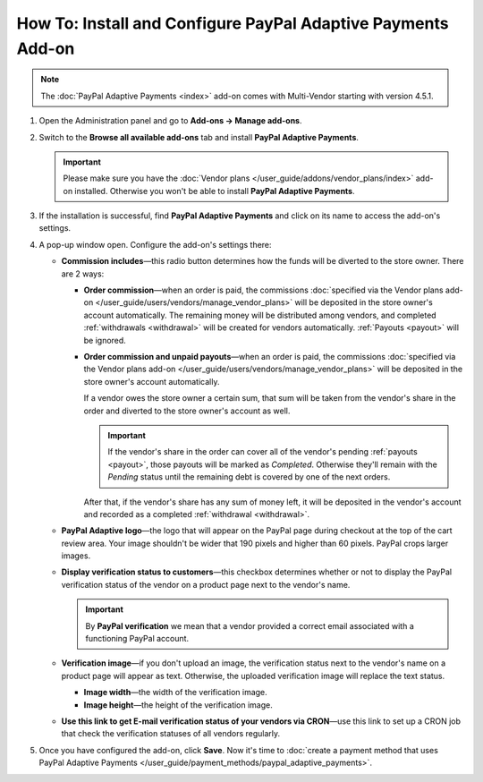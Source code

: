 *************************************************************
How To: Install and Configure PayPal Adaptive Payments Add-on
*************************************************************

.. note::

    The :doc:`PayPal Adaptive Payments <index>` add-on comes with Multi-Vendor starting with version 4.5.1.

1. Open the Administration panel and go to **Add-ons → Manage add-ons**.

2. Switch to the **Browse all available add-ons** tab and install **PayPal Adaptive Payments**.

   .. important::

       Please make sure you have the :doc:`Vendor plans </user_guide/addons/vendor_plans/index>` add-on installed. Otherwise you won't be able to install **PayPal Adaptive Payments**.

.. image:: img/install_paypal_adaptive.png
    :align: center
    :alt: Find and install the PayPal Adaptive Payments add-on.

3. If the installation is successful, find **PayPal Adaptive Payments** and click on its name to access the add-on's settings.

4. A pop-up window open. Configure the add-on's settings there:

   * **Commission includes**—this radio button determines how the funds will be diverted to the store owner. There are 2 ways:

     * **Order commission**—when an order is paid, the commissions :doc:`specified via the Vendor plans add-on </user_guide/users/vendors/manage_vendor_plans>` will be deposited in the store owner's account automatically. The remaining money will be distributed among vendors, and completed :ref:`withdrawals <withdrawal>` will be created for vendors automatically. :ref:`Payouts <payout>` will be ignored.

     * **Order commission and unpaid payouts**—when an order is paid, the commissions :doc:`specified via the Vendor plans add-on </user_guide/users/vendors/manage_vendor_plans>` will be deposited in the store owner's account automatically.

       If a vendor owes the store owner a certain sum, that sum will be taken from the vendor's share in the order and diverted to the store owner's account as well.

       .. important:: 

           If the vendor's share in the order can cover all of the vendor's pending :ref:`payouts <payout>`, those payouts will be marked as *Completed*. Otherwise they'll remain with the *Pending* status until the remaining debt is covered by one of the next orders.

       After that, if the vendor's share has any sum of money left, it will be deposited in the vendor's account and recorded as a completed :ref:`withdrawal <withdrawal>`.

   * **PayPal Adaptive logo**—the logo that will appear on the PayPal page during checkout at the top of the cart review area. Your image shouldn't be wider that 190 pixels and higher than 60 pixels. PayPal crops larger images.

   * **Display verification status to customers**—this checkbox determines whether or not to display the PayPal verification status of the vendor on a product page next to the vendor's name.

     .. important::

         By **PayPal verification** we mean that a vendor provided a correct email associated with a functioning PayPal account.

   * **Verification image**—if you don't upload an image, the verification status next to the vendor's name on a product page will appear as text. Otherwise, the uploaded verification image will replace the text status.

     * **Image width**—the width of the verification image.

     * **Image height**—the height of the verification image.

   * **Use this link to get E-mail verification status of your vendors via CRON**—use this link to set up a CRON job that check the verification statuses of all vendors regularly.

5. Once you have configured the add-on, click **Save**. Now it's time to :doc:`create a payment method that uses PayPal Adaptive Payments </user_guide/payment_methods/paypal_adaptive_payments>`.

.. image:: img/paypal_adaptive_addon_settings.png
    :align: center
    :alt: Configure PayPal Adaptive Payments.
